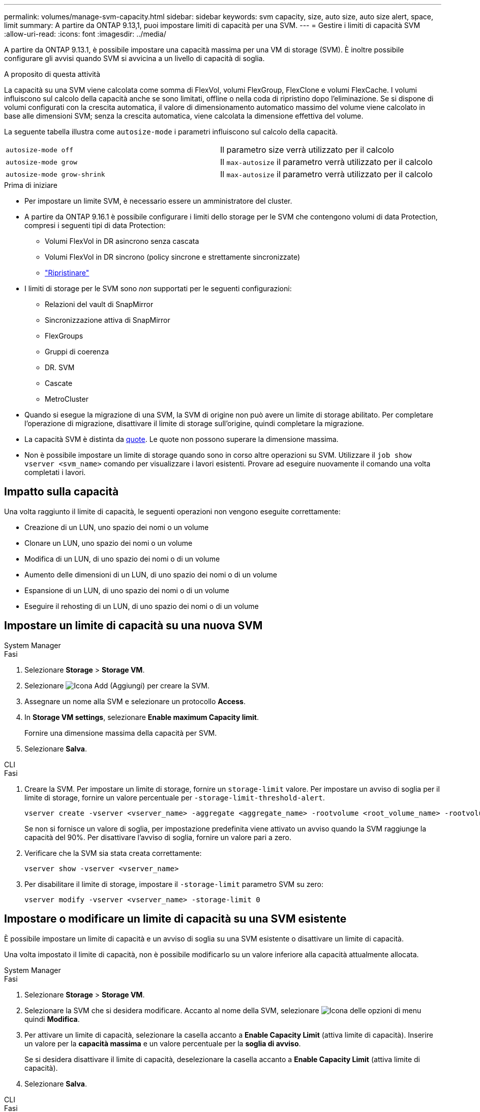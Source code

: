 ---
permalink: volumes/manage-svm-capacity.html 
sidebar: sidebar 
keywords: svm capacity, size, auto size, auto size alert, space, limit 
summary: A partire da ONTAP 9.13,1, puoi impostare limiti di capacità per una SVM. 
---
= Gestire i limiti di capacità SVM
:allow-uri-read: 
:icons: font
:imagesdir: ../media/


[role="lead"]
A partire da ONTAP 9.13.1, è possibile impostare una capacità massima per una VM di storage (SVM). È inoltre possibile configurare gli avvisi quando SVM si avvicina a un livello di capacità di soglia.

.A proposito di questa attività
La capacità su una SVM viene calcolata come somma di FlexVol, volumi FlexGroup, FlexClone e volumi FlexCache. I volumi influiscono sul calcolo della capacità anche se sono limitati, offline o nella coda di ripristino dopo l'eliminazione. Se si dispone di volumi configurati con la crescita automatica, il valore di dimensionamento automatico massimo del volume viene calcolato in base alle dimensioni SVM; senza la crescita automatica, viene calcolata la dimensione effettiva del volume.

La seguente tabella illustra come `autosize-mode` i parametri influiscono sul calcolo della capacità.

|===


| `autosize-mode off` | Il parametro size verrà utilizzato per il calcolo 


| `autosize-mode grow` | Il `max-autosize` il parametro verrà utilizzato per il calcolo 


| `autosize-mode grow-shrink` | Il `max-autosize` il parametro verrà utilizzato per il calcolo 
|===
.Prima di iniziare
* Per impostare un limite SVM, è necessario essere un amministratore del cluster.
* A partire da ONTAP 9.16.1 è possibile configurare i limiti dello storage per le SVM che contengono volumi di data Protection, compresi i seguenti tipi di data Protection:
+
** Volumi FlexVol in DR asincrono senza cascata
** Volumi FlexVol in DR sincrono (policy sincrone e strettamente sincronizzate)
** link:../data-protection/restore-volume-snapvault-backup-task.html["Ripristinare"]


* I limiti di storage per le SVM sono _non_ supportati per le seguenti configurazioni:
+
** Relazioni del vault di SnapMirror
** Sincronizzazione attiva di SnapMirror
** FlexGroups
** Gruppi di coerenza
** DR. SVM
** Cascate
** MetroCluster


* Quando si esegue la migrazione di una SVM, la SVM di origine non può avere un limite di storage abilitato. Per completare l'operazione di migrazione, disattivare il limite di storage sull'origine, quindi completare la migrazione.
* La capacità SVM è distinta da xref:../volumes/quotas-concept.html[quote]. Le quote non possono superare la dimensione massima.
* Non è possibile impostare un limite di storage quando sono in corso altre operazioni su SVM. Utilizzare il `job show vserver <svm_name>` comando per visualizzare i lavori esistenti. Provare ad eseguire nuovamente il comando una volta completati i lavori.




== Impatto sulla capacità

Una volta raggiunto il limite di capacità, le seguenti operazioni non vengono eseguite correttamente:

* Creazione di un LUN, uno spazio dei nomi o un volume
* Clonare un LUN, uno spazio dei nomi o un volume
* Modifica di un LUN, di uno spazio dei nomi o di un volume
* Aumento delle dimensioni di un LUN, di uno spazio dei nomi o di un volume
* Espansione di un LUN, di uno spazio dei nomi o di un volume
* Eseguire il rehosting di un LUN, di uno spazio dei nomi o di un volume




== Impostare un limite di capacità su una nuova SVM

[role="tabbed-block"]
====
.System Manager
--
.Fasi
. Selezionare *Storage* > *Storage VM*.
. Selezionare image:icon_add_blue_bg.gif["Icona Add (Aggiungi)"] per creare la SVM.
. Assegnare un nome alla SVM e selezionare un protocollo *Access*.
. In *Storage VM settings*, selezionare *Enable maximum Capacity limit*.
+
Fornire una dimensione massima della capacità per SVM.

. Selezionare *Salva*.


--
.CLI
--
.Fasi
. Creare la SVM. Per impostare un limite di storage, fornire un `storage-limit` valore. Per impostare un avviso di soglia per il limite di storage, fornire un valore percentuale per `-storage-limit-threshold-alert`.
+
[source, cli]
----
vserver create -vserver <vserver_name> -aggregate <aggregate_name> -rootvolume <root_volume_name> -rootvolume-security-style {unix|ntfs|mixed} -storage-limit <value> [GiB|TIB] -storage-limit-threshold-alert <percentage> [-ipspace <IPspace_name>] [-language <language>] [-snapshot-policy <snapshot_policy_name>] [-quota-policy <quota_policy_name>] [-comment <comment>]
----
+
Se non si fornisce un valore di soglia, per impostazione predefinita viene attivato un avviso quando la SVM raggiunge la capacità del 90%. Per disattivare l'avviso di soglia, fornire un valore pari a zero.

. Verificare che la SVM sia stata creata correttamente:
+
[source, cli]
----
vserver show -vserver <vserver_name>
----
. Per disabilitare il limite di storage, impostare il `-storage-limit` parametro SVM su zero:
+
[source, cli]
----
vserver modify -vserver <vserver_name> -storage-limit 0
----


--
====


== Impostare o modificare un limite di capacità su una SVM esistente

È possibile impostare un limite di capacità e un avviso di soglia su una SVM esistente o disattivare un limite di capacità.

Una volta impostato il limite di capacità, non è possibile modificarlo su un valore inferiore alla capacità attualmente allocata.

[role="tabbed-block"]
====
.System Manager
--
.Fasi
. Selezionare *Storage* > *Storage VM*.
. Selezionare la SVM che si desidera modificare. Accanto al nome della SVM, selezionare image:icon_kabob.gif["Icona delle opzioni di menu"] quindi *Modifica*.
. Per attivare un limite di capacità, selezionare la casella accanto a *Enable Capacity Limit* (attiva limite di capacità). Inserire un valore per la *capacità massima* e un valore percentuale per la *soglia di avviso*.
+
Se si desidera disattivare il limite di capacità, deselezionare la casella accanto a *Enable Capacity Limit* (attiva limite di capacità).

. Selezionare *Salva*.


--
.CLI
--
.Fasi
. Sul cluster che ospita la SVM, eseguire il `vserver modify` comando. Fornire un valore numerico per `-storage-limit` e un valore percentuale per `-storage-limit-threshold-alert`.
+
[source, cli]
----
vserver modify -vserver <vserver_name> -storage-limit <value> [GiB|TIB] -storage-limit-threshold-alert <percentage>
----
+
Se non viene fornito un valore di soglia, viene visualizzato un avviso predefinito con capacità al 90%. Per disattivare l'avviso di soglia, fornire un valore pari a zero.

. Per disabilitare il limite di storage, impostare il `-storage-limit` per SVM su zero:
+
[source, cli]
----
vserver modify -vserver <vserver_name> -storage-limit 0
----


--
====


== Raggiungimento dei limiti di capacità

Una volta raggiunta la capacità massima o la soglia di avviso, consultare `vserver.storage.threshold` Messaggi EMS o utilizzare la pagina *Insights* di System Manager per informazioni sulle possibili azioni. Le possibili risoluzioni includono:

* Modifica dei limiti di capacità massima SVM
* Eliminazione della coda di recovery dei volumi per liberare spazio
* Elimina snapshot per fornire spazio al volume


.Informazioni correlate
* xref:../concepts/capacity-measurements-in-sm-concept.adoc[Misurazioni della capacità in System Manager]
* xref:../task_admin_monitor_capacity_in_sm.html[Monitorare cluster, Tier e capacità SVM in System Manager]

